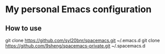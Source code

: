 * My personal Emacs configuration

** How to use
git clone https://github.com/syl20bnr/spacemacs.git ~/.emacs.d
git clone https://github.com/9sheng/spacemacs-private.git ~/.spacemacs.d 
